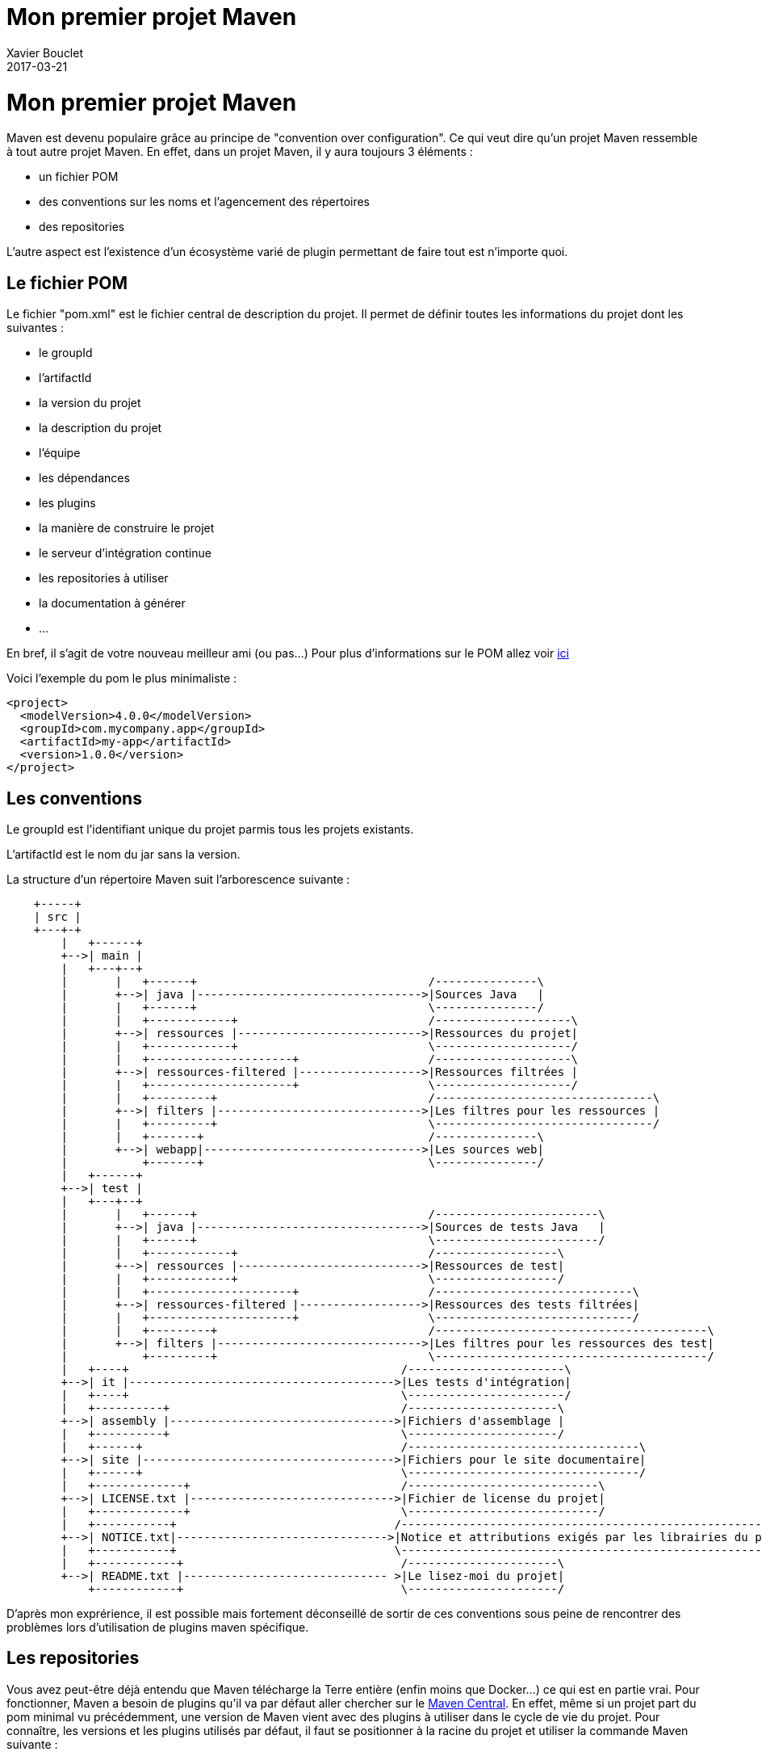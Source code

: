 = Mon premier projet Maven
Xavier Bouclet
2017-03-21
:jbake-type: page
:jbake-tags: documentation, manual
:jbake-status: published
= Mon premier projet Maven

Maven est devenu populaire grâce au principe de "convention over configuration". Ce qui veut dire qu'un projet Maven ressemble à tout autre projet Maven.
En effet, dans un projet Maven, il y aura toujours 3 éléments :

- un fichier POM
- des conventions sur les noms et l'agencement des répertoires
- des repositories

L'autre aspect est l'existence d'un écosystème varié de plugin permettant de faire tout est n'importe quoi.

== Le fichier POM

Le fichier "pom.xml" est le fichier central de description du projet. Il permet de définir toutes les informations du projet dont les suivantes :

- le groupId
- l'artifactId
- la  version du projet
- la description du projet
- l'équipe
- les dépendances
- les plugins
- la manière de construire le projet
- le serveur d'intégration continue
- les repositories à utiliser
- la documentation à générer
- ...

En bref, il s'agit de votre nouveau meilleur ami (ou pas...)
Pour plus d'informations sur le POM allez voir https://maven.apache.org/pom.html#What_is_the_POM[ici]

Voici l'exemple du pom le plus minimaliste :

[source,xml]
----
<project>
  <modelVersion>4.0.0</modelVersion>
  <groupId>com.mycompany.app</groupId>
  <artifactId>my-app</artifactId>
  <version>1.0.0</version>
</project>
----

== Les conventions

Le groupId est l'identifiant unique du projet parmis tous les projets existants.

L'artifactId est le nom du jar sans la version.

La structure d'un répertoire Maven suit l'arborescence suivante :

[ditaa,"maven-structure","png"]
----
    +-----+
    | src |
    +---+-+
        |   +------+
        +-->| main |
        |   +---+--+
        |       |   +------+                                  /---------------\
        |       +-->| java |--------------------------------->|Sources Java   |
        |       |   +------+                                  \---------------/
        |       |   +------------+                            /--------------------\
        |       +-->| ressources |--------------------------->|Ressources du projet|
        |       |   +------------+                            \--------------------/
        |       |   +---------------------+                   /--------------------\
        |       +-->| ressources-filtered |------------------>|Ressources filtrées |
        |       |   +---------------------+                   \--------------------/
        |       |   +---------+                               /--------------------------------\
        |       +-->| filters |------------------------------>|Les filtres pour les ressources |
        |       |   +---------+                               \--------------------------------/
        |       |   +-------+                                 /---------------\
        |       +-->| webapp|-------------------------------->|Les sources web|
        |           +-------+                                 \---------------/
        |   +------+
        +-->| test |
        |   +---+--+
        |       |   +------+                                  /------------------------\
        |       +-->| java |--------------------------------->|Sources de tests Java   |
        |       |   +------+                                  \------------------------/
        |       |   +------------+                            /------------------\
        |       +-->| ressources |--------------------------->|Ressources de test|
        |       |   +------------+                            \------------------/
        |       |   +---------------------+                   /-----------------------------\
        |       +-->| ressources-filtered |------------------>|Ressources des tests filtrées|
        |       |   +---------------------+                   \-----------------------------/
        |       |   +---------+                               /----------------------------------------\
        |       +-->| filters |------------------------------>|Les filtres pour les ressources des test|
        |           +---------+                               \----------------------------------------/
        |   +----+                                        /-----------------------\
        +-->| it |--------------------------------------->|Les tests d'intégration|
        |   +----+                                        \-----------------------/
        |   +----------+                                  /----------------------\
        +-->| assembly |--------------------------------->|Fichiers d'assemblage |
        |   +----------+                                  \----------------------/
        |   +------+                                      /----------------------------------\
        +-->| site |------------------------------------->|Fichiers pour le site documentaire|
        |   +------+                                      \----------------------------------/
        |   +-------------+                               /----------------------------\
        +-->| LICENSE.txt |------------------------------>|Fichier de license du projet|
        |   +-------------+                               \----------------------------/
        |   +-----------+                                /----------------------------------------------------------\
        +-->| NOTICE.txt|------------------------------->|Notice et attributions exigés par les librairies du projet|
        |   +-----------+                                \----------------------------------------------------------/
        |   +------------+                                /----------------------\
        +-->| README.txt |------------------------------ >|Le lisez-moi du projet|
            +------------+                                \----------------------/
----

D'après mon exprérience, il est possible mais fortement déconseillé de sortir de ces conventions sous peine de rencontrer des problèmes lors d'utilisation de plugins maven spécifique.

== Les repositories

Vous avez peut-être déjà entendu que Maven télécharge la Terre entière (enfin moins que Docker...) ce qui est en partie vrai.
Pour fonctionner, Maven a besoin de plugins qu'il va par défaut aller chercher sur le https://repo1.maven.org/maven2/[Maven Central].
En effet, même si un projet part du pom minimal vu précédemment, une version de Maven vient avec des plugins à utiliser dans le cycle de vie du projet.
Pour connaître, les versions et les plugins utilisés par défaut, il faut se positionner à la racine du projet et utiliser la commande Maven suivante :

-----

mvn help:effective-pom

-----

Cette commande affiche un pom complet du projet dans la console. Mais pour pouvoir mieux exploiter les informations, il vaut mieux générer un fichier à l'aide de l'option -Doutput=effectivePom.xml.
Ce qui donne :

-----

mvn help:effective-pom -Doutput=effectivePom.xml

-----

Dans ce fichier, se trouve par exemple les informations sur les repositories que Maven utilise pour télécharger les librairies et les plugins.
Dans les faits Maven télécharge la librairie une fois et le stocke dans le repository dit local.

=== Locaux

Le repository local se trouve en standard dans le répertoire %USER_FOLDER%/.m2 (%USER_FOLDER% répretoir utilisateur système). Plus un développeur utilise de plugins, de dépendances et de version différentes plus se répertoire grossit.
Les librairies se trouvent dans le sous répertoire repository de %USER_FOLDER%/.m2.
Le chemin pour une dépendances est déterminée par son groupId/artifactId/version.

Exemple pour la déclration de la librairie ci-dessous.

[source,xml]
-----

<dependency>
    <groupId>commons-io</groupId>
    <artifactId>commons-io</artifactId>
    <version>2.5</version>
</dependency>

-----

Le chemin est : %USER_FOLDER%/.m2/repository/commons-io/commons-io/2.5

=== Distants

Pour trouver une librairie ou un plugin Maven cherche d'abord dans son repository local puis par défaut, il va chercher dans le Maven central.
Le Maven central n'est pas le seul repository distant qui existe.
Après le Maven central, voici une liste des repositories maven les plus connus :

- https://maven.java.net/content/groups/public/
- https://maven.repository.redhat.com/ga/
- http://repo.springsource.org/release/
- ...

Je recommande de n'utiliser d'autres repositories que le central, qu'en cas d'absolue nécéssité.

Pour utiliser d'autres repository, il existe 2 méthodes :

- configurer les informations du repository voulu dans la configuration Maven
- créer un repository intermédiaire entre tous les repositories désirés (cas d'une entreprise par exemple)

Dans ce chapitre, nous allons uniquement aborder l'ajout de repository par configuration. La création d'un repository distant sera vue plus tard dans ce cours.

Un repository se caractérise par les 3 informations essentielles suivantes :

- un identifant unique
- un nom
- une url d'accès

Pour configurer un repository, il faut ajouter la configuration suivante à notre pom.xml :

[source,xml]
-----

<repositories>
    <repository>
      <releases>
        <enabled>false</enabled>
        <updatePolicy>always</updatePolicy>
        <checksumPolicy>warn</checksumPolicy>
      </releases>
      <snapshots>
        <enabled>true</enabled>
        <updatePolicy>never</updatePolicy>
        <checksumPolicy>fail</checksumPolicy>
      </snapshots>
      <id>codehausSnapshots</id>
      <name>Codehaus Snapshots</name>
      <url>http://monrepo.maven.prefere/</url>
      <layout>default</layout>
    </repository>
  </repositories>

-----

Dans la configuration ci-dessus, il s'agit d'un repository de snapshot (version pre-release).
Ce genre de repository est ajouté lorsqu'on a besoin des fonctionnalités d'une librairie dont la version n'est pas encore en release.

Pour plus d'infomation, c'est https://maven.apache.org/pom.html#Repositories[ici].
Pour les repository de plugins Maven, il faut utiliser les balises <pluginRepositories> à la place de repository.

[source,xml]
-----

<pluginRepositories>
    <pluginRepository>
      <id>central</id>
      <name>Central Repository</name>
      <url>http://repo.maven.apache.org/maven2</url>
      <layout>default</layout>
      <snapshots>
        <enabled>false</enabled>
      </snapshots>
      <releases>
        <updatePolicy>never</updatePolicy>
      </releases>
    </pluginRepository>
  </pluginRepositories>

-----

Dans les faits, il faut très rarement ajouter de nouveau repository à notre configuration maven.

== Les Plug-ins Maven

Sans les plugins, Maven ne serait qu'une coquille vide. C'est pourquoi, il télécharge la Terre lors des premières utilisations.

=== Définition

Un plugin Maven est une fonctionnalité. Plus un projet a besoin de fonctionnalité, plus il utilise de plugins.


http://maven.apache.org/plugins/

pour utiliser un plugin .... TODO

=== Les cores

[cols="2*"]
|===
|clean
|suppression du répertoire target

|compiler
|compilation des sources

|deploy
|déploiement du projet sur un repository distant

|failsafe
|exécution des Junit d'intégration dans un classloader spécifique

|install
|installation de l'artefact dans le repository local (.m2)

|resources
|copie des ressources dans le répertoire de sortie pour ajout à l'artefact

|site
|génération du site documentaire

|surefire
|exécution des tests unitaires dans un classloader spécifique

|verifier
|lors des tests d'intégration vérifie l'existence de conditions
|===

=== Les plugins pour packager

[cols="2*"]
|===
|ear
|génération de l'EAR du projet

|ejb
|génération de l'EJB et du client optionnel du projet

|jar
|génération de le JAR du projet

|rar
|génération du RAR du projet

|war
|génération du WAR du projet

|app-client/acr
|génération d'une application client JavaEE à partir du projet

|shade
|génération JAR à partir du projet, comprenant les dépendances.

|source
|génération d'une JAR avec les sources du projet

|===

=== Les plugins de documentation

[cols="2*"]
|===
|changelog
|génération d'une liste des changements à partir du gestionnaire de sources

|changes
|génération d'un rapport à partir du gestionnaire de bug

|checkstyle
|génération d'un rapport checkstyle à partir du code

|doap
|génération d'un fichier DOAP à partir du fichier POM

|docck
|Plugin de vérification de la documentation

|javadoc
|génération de la javadoc à partir du code

|jdeps
|passage de l'outil JDeps sur le projet

|jxr
|génération de pages web des sources à partir du code

|linkcheck
|génération d'un rapport Linkcheck à partir de la documentation

|pmd
|génération d'un rapport PMD à partir du code

|project-info-reports
|génération des différents rapports du projet.

|surefire-report
|génération du rapport de tests unitaires

|===


=== Les plugins d'outillage
[cols="2*"]
|===
|ant
|génération d'un fichier de build ant

|antrun
|exécution d'un ensemble de tâches

|archetype
|génération d'un squelette de projet à partir d'un archetype

|assembly
|génération de package sources, binaires, documentation, ...

|dependency
|gestion des dépendances (copie, décompression) et analyse

|enforcer
|Environmental constraint checking (Maven Version, JDK etc), User Custom Rule Execution.

|gpg
|création de signatures pour les artefacts et les poms.

|help
|Get information about the working environment for the project.

|invoker
|Run a set of Maven projects and verify the output.

|jarsigner
|Signs or verifies project artifacts.

|patch
|Use the gnu patch tool to apply patch files to source code.

|pdf
|Generate a PDF version of your project's documentation.

|plugin
|Create a Maven plugin descriptor for any mojos found in the source tree, to include in the JAR.

|release
|Release the current project - updating the POM and tagging in the SCM.

|remote-resources
|Copy remote resources to the output directory for inclusion in the artifact.

|repository
|Plugin to help with repository-based tasks.

|scm
|Execute SCM commands for the current project.

|scm-publish
|Publish your Maven website to a scm location.

|stage
|Assists with release staging and promotion.

|toolchains
|Allows to share configuration across plugins.

|===

=== Les autres

Il existe une multitude d'autres plugins pour pléthore de besoins :
- des plugins entreprise
- github
- ....

En plus des plugins existants, il est possible de créer son propre plugin. Nous aborderons ce point plus tard.

== Les goals

=== Définition

=== Les goals standards

=== Les goals spécifiques
